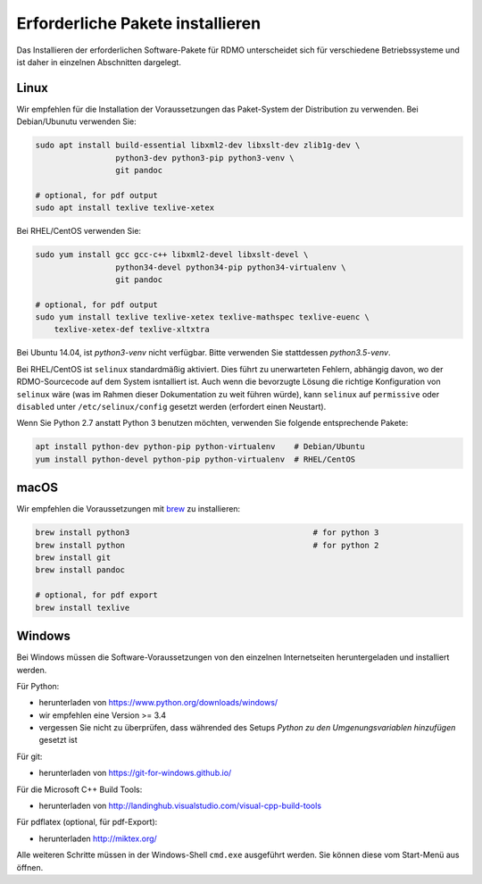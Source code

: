 Erforderliche Pakete installieren
----------------------------

Das Installieren der erforderlichen Software-Pakete  für RDMO unterscheidet sich für verschiedene Betriebssysteme und ist daher in einzelnen Abschnitten dargelegt.

Linux
~~~~~

Wir empfehlen für die Installation der Voraussetzungen das Paket-System der Distribution zu verwenden. Bei Debian/Ubunutu verwenden Sie:

.. code:: bash

    sudo apt install build-essential libxml2-dev libxslt-dev zlib1g-dev \
                     python3-dev python3-pip python3-venv \
                     git pandoc

    # optional, for pdf output
    sudo apt install texlive texlive-xetex

Bei RHEL/CentOS verwenden Sie:

.. code:: bash

    sudo yum install gcc gcc-c++ libxml2-devel libxslt-devel \
                     python34-devel python34-pip python34-virtualenv \
                     git pandoc

    # optional, for pdf output
    sudo yum install texlive texlive-xetex texlive-mathspec texlive-euenc \
        texlive-xetex-def texlive-xltxtra

Bei Ubuntu 14.04, ist `python3-venv` nicht verfügbar. Bitte verwenden Sie stattdessen `python3.5-venv`.

Bei RHEL/CentOS ist ``selinux`` standardmäßig aktiviert. Dies führt zu unerwarteten Fehlern, abhängig davon, wo der RDMO-Sourcecode auf dem System isntalliert ist. Auch wenn die bevorzugte Lösung die richtige Konfiguration von ``selinux`` wäre (was im Rahmen dieser Dokumentation zu weit führen würde), kann ``selinux`` auf ``permissive`` oder ``disabled`` unter ``/etc/selinux/config`` gesetzt werden (erfordert einen Neustart).

Wenn Sie Python 2.7 anstatt Python 3 benutzen möchten, verwenden Sie folgende entsprechende Pakete:

.. code:: bash

    apt install python-dev python-pip python-virtualenv    # Debian/Ubuntu
    yum install python-devel python-pip python-virtualenv  # RHEL/CentOS


macOS
~~~~~

Wir empfehlen die Voraussetzungen mit  `brew <http://brew.sh>`_ zu installieren:

.. code:: bash

    brew install python3                                       # for python 3
    brew install python                                        # for python 2
    brew install git
    brew install pandoc

    # optional, for pdf export
    brew install texlive


Windows
~~~~~~~

Bei Windows müssen die Software-Voraussetzungen von den einzelnen Internetseiten heruntergeladen und installiert werden.

Für Python:

* herunterladen von https://www.python.org/downloads/windows/
* wir empfehlen eine Version >= 3.4
* vergessen Sie nicht zu überprüfen, dass währended des Setups `Python zu den Umgenungsvariablen hinzufügen` gesetzt ist

Für git:

* herunterladen von https://git-for-windows.github.io/

Für die Microsoft C++ Build Tools:

* herunterladen von http://landinghub.visualstudio.com/visual-cpp-build-tools

Für pdflatex (optional, für pdf-Export):

* herunterladen http://miktex.org/

Alle weiteren Schritte müssen in der Windows-Shell ``cmd.exe`` ausgeführt werden. Sie können diese vom Start-Menü aus öffnen.
